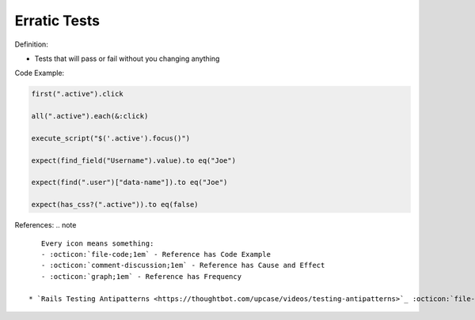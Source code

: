 Erratic Tests
^^^^^
Definition:

* Tests that will pass or fail without you changing anything


Code Example:

.. code-block:: javascript

  first(".active").click

  all(".active").each(&:click)

  execute_script("$('.active').focus()")

  expect(find_field("Username").value).to eq("Joe")

  expect(find(".user")["data-name"]).to eq("Joe")

  expect(has_css?(".active")).to eq(false)

References:
.. note ::

    Every icon means something:
    - :octicon:`file-code;1em` - Reference has Code Example
    - :octicon:`comment-discussion;1em` - Reference has Cause and Effect
    - :octicon:`graph;1em` - Reference has Frequency

 * `Rails Testing Antipatterns <https://thoughtbot.com/upcase/videos/testing-antipatterns>`_ :octicon:`file-code;1em`

